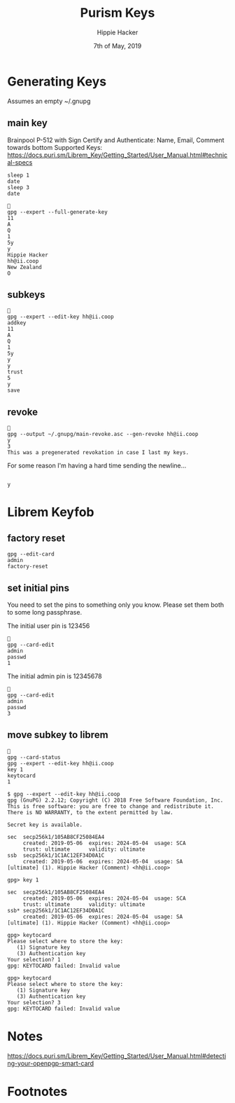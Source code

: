 #+TITLE: Purism Keys
#+AUTHOR: Hippie Hacker
#+EMAIL: hh@ii.coop
#+CREATOR: ii.coop
#+DATE: 7th of May, 2019
#+REVEAL_ROOT: http://cdn.jsdelivr.net/reveal.js/3.0.0/
#+NOSTARTUP: content
#+STARTUP: showeverything

* Generating Keys

Assumes an empty ~/.gnupg

** main key

Brainpool P-512 with Sign Certify and Authenticate:
Name, Email, Comment towards bottom
Supported Keys: https://docs.puri.sm/Librem_Key/Getting_Started/User_Manual.html#technical-specs


#+BEGIN_SRC shell :async yes
sleep 1
date
sleep 3
date
#+END_SRC

#+RESULTS:
#+begin_EXAMPLE
Tue May 21 12:54:24 CEST 2019
Tue May 21 12:54:27 CEST 2019
#+end_EXAMPLE

#+BEGIN_SRC tmate
  
  gpg --expert --full-generate-key
  11
  A
  Q
  1
  5y
  y
  Hippie Hacker
  hh@ii.coop
  New Zealand
  O
#+END_SRC

** subkeys

#+BEGIN_SRC tmate
  
  gpg --expert --edit-key hh@ii.coop
  addkey
  11
  A
  Q
  1
  5y
  y
  y
  trust
  5
  y
  save
#+END_SRC

** revoke

#+BEGIN_SRC tmate
  
  gpg --output ~/.gnupg/main-revoke.asc --gen-revoke hh@ii.coop
  y
  3
  This was a pregenerated revokation in case I last my keys.
#+END_SRC

For some reason I'm having a hard time sending the newline...

#+BEGIN_SRC tmate

 y
#+END_SRC

* Librem Keyfob
** factory reset
#+BEGIN_SRC tmate
  gpg --edit-card
  admin
  factory-reset
#+END_SRC
** set initial pins

You need to set the pins to something only you know.
Please set them both to some long passphrase.

The initial user pin is 123456

#+BEGIN_SRC tmate
  
  gpg --card-edit
  admin
  passwd
  1
#+END_SRC

The initial admin pin is 12345678

#+BEGIN_SRC tmate
  
  gpg --card-edit
  admin
  passwd
  3
#+END_SRC

** move subkey to librem

#+BEGIN_SRC tmate
  
  gpg --card-status
  gpg --expert --edit-key hh@ii.coop
  key 1
  keytocard
  1
#+END_SRC

#+BEGIN_EXAMPLE
$ gpg --expert --edit-key hh@ii.coop
gpg (GnuPG) 2.2.12; Copyright (C) 2018 Free Software Foundation, Inc.
This is free software: you are free to change and redistribute it.
There is NO WARRANTY, to the extent permitted by law.

Secret key is available.

sec  secp256k1/105AB8CF25084EA4
     created: 2019-05-06  expires: 2024-05-04  usage: SCA 
     trust: ultimate      validity: ultimate
ssb  secp256k1/1C1AC12EF34D0A1C
     created: 2019-05-06  expires: 2024-05-04  usage: SA  
[ultimate] (1). Hippie Hacker (Comment) <hh@ii.coop>

gpg> key 1

sec  secp256k1/105AB8CF25084EA4
     created: 2019-05-06  expires: 2024-05-04  usage: SCA 
     trust: ultimate      validity: ultimate
ssb* secp256k1/1C1AC12EF34D0A1C
     created: 2019-05-06  expires: 2024-05-04  usage: SA  
[ultimate] (1). Hippie Hacker (Comment) <hh@ii.coop>

gpg> keytocard
Please select where to store the key:
   (1) Signature key
   (3) Authentication key
Your selection? 1
gpg: KEYTOCARD failed: Invalid value

gpg> keytocard
Please select where to store the key:
   (1) Signature key
   (3) Authentication key
Your selection? 3
gpg: KEYTOCARD failed: Invalid value
#+END_EXAMPLE

* Notes

https://docs.puri.sm/Librem_Key/Getting_Started/User_Manual.html#detecting-your-openpgp-smart-card

* Footnotes
#+BEGIN_SRC tmate

#+END_SRC
